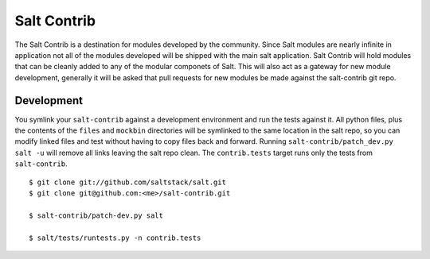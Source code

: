 ============
Salt Contrib
============

The Salt Contrib is a destination for modules developed by the community.
Since Salt modules are nearly infinite in application not all of the modules
developed will be shipped with the main salt application. Salt Contrib will
hold modules that can be cleanly added to any of the modular componets of
Salt. This will also act as a gateway for new module development, generally
it will be asked that pull requests for new modules be made against the
salt-contrib git repo.

Development
===========

You symlink your ``salt-contrib`` against a development environment and run
the tests against it.  All python files, plus the contents of the ``files``
and ``mockbin`` directories will be symlinked to the same location in the
salt repo, so you can modify linked files and test without having to copy
files back and forward.  Running ``salt-contrib/patch_dev.py salt -u`` will
remove all links leaving the salt repo clean.  The ``contrib.tests`` 
target runs only the tests from ``salt-contrib``.

::

  $ git clone git://github.com/saltstack/salt.git
  $ git clone git@github.com:<me>/salt-contrib.git

  $ salt-contrib/patch-dev.py salt

  $ salt/tests/runtests.py -n contrib.tests
